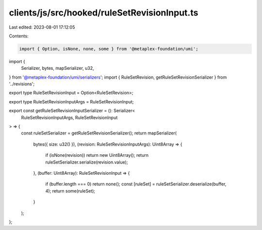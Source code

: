 clients/js/src/hooked/ruleSetRevisionInput.ts
=============================================

Last edited: 2023-08-01 17:12:05

Contents:

.. code-block:: ts

    import { Option, isNone, none, some } from '@metaplex-foundation/umi';
import {
  Serializer,
  bytes,
  mapSerializer,
  u32,
} from '@metaplex-foundation/umi/serializers';
import { RuleSetRevision, getRuleSetRevisionSerializer } from '../revisions';

export type RuleSetRevisionInput = Option<RuleSetRevision>;

export type RuleSetRevisionInputArgs = RuleSetRevisionInput;

export const getRuleSetRevisionInputSerializer = (): Serializer<
  RuleSetRevisionInputArgs,
  RuleSetRevisionInput
> => {
  const ruleSetSerializer = getRuleSetRevisionSerializer();
  return mapSerializer(
    bytes({ size: u32() }),
    (revision: RuleSetRevisionInputArgs): Uint8Array => {
      if (isNone(revision)) return new Uint8Array();
      return ruleSetSerializer.serialize(revision.value);
    },
    (buffer: Uint8Array): RuleSetRevisionInput => {
      if (buffer.length === 0) return none();
      const [ruleSet] = ruleSetSerializer.deserialize(buffer, 4);
      return some(ruleSet);
    }
  );
};



